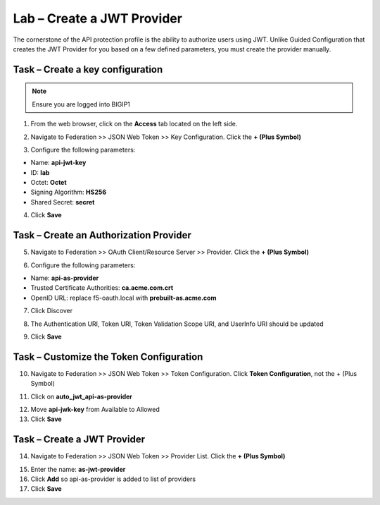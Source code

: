 Lab – Create a JWT Provider
===========================

The cornerstone of the API protection profile is the ability to authorize users using JWT. Unlike Guided Configuration that creates the JWT Provider for you based on a few defined parameters, you must create the provider manually.

Task – Create a key configuration
---------------------------------

.. note :: Ensure you are logged into BIGIP1

1. From the web browser, click on the **Access** tab located on the left side.

|image0|

2. Navigate to Federation >> JSON Web Token >> Key Configuration. Click the  **+ (Plus Symbol)**

|image1|

3. Configure the following parameters:

- Name: **api-jwt-key**
- ID: **lab**
- Octet: **Octet**
- Signing Algorithm: **HS256**
- Shared Secret: **secret**

4. Click **Save**

|image2|


Task – Create an Authorization Provider
---------------------------------------

5. Navigate to Federation >> OAuth Client/Resource Server >> Provider. Click the **+ (Plus Symbol)**

|image3|

6. Configure the following parameters:

- Name: **api-as-provider**
- Trusted Certificate Authorities: **ca.acme.com.crt**
- OpenID URL: replace f5-oauth.local with **prebuilt-as.acme.com**

7. Click Discover

|image4|

8. The Authentication URI, Token URI, Token Validation Scope URI, and UserInfo URI should be updated

|image5|

9. Click **Save**


Task – Customize the Token Configuration
----------------------------------------

10. Navigate to Federation >> JSON Web Token >> Token Configuration. Click **Token Configuration**, not the + (Plus Symbol)

|image6|

11. Click on **auto_jwt_api-as-provider**

|image7|

12. Move **api-jwk-key** from Available to Allowed

13. Click **Save**

|image8|


Task – Create a JWT Provider
----------------------------

14. Navigate to Federation >> JSON Web Token >> Provider List. Click the **+ (Plus Symbol)**

|image9|

15. Enter the name: **as-jwt-provider**

16. Click **Add** so api-as-provider is added to list of providers

17. Click **Save**

|image10|

.. |image0| image:: /_static/class1/module2/image000.png
.. |image1| image:: /_static/class1/module2/image001.png
.. |image2| image:: /_static/class1/module2/image002.png
.. |image3| image:: /_static/class1/module2/image003.png
.. |image4| image:: /_static/class1/module2/image004.png
.. |image5| image:: /_static/class1/module2/image005.png
.. |image6| image:: /_static/class1/module2/image006.png
.. |image7| image:: /_static/class1/module2/image007.png
.. |image8| image:: /_static/class1/module2/image008.png
.. |image9| image:: /_static/class1/module2/image009.png
.. |image10| image:: /_static/class1/module2/image010.png
